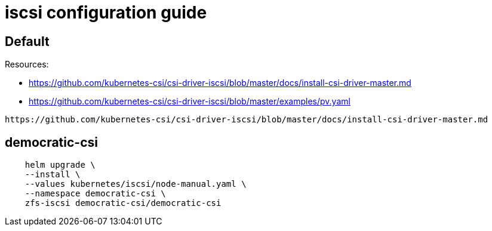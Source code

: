= iscsi configuration guide

== Default

Resources:

* https://github.com/kubernetes-csi/csi-driver-iscsi/blob/master/docs/install-csi-driver-master.md
* https://github.com/kubernetes-csi/csi-driver-iscsi/blob/master/examples/pv.yaml

[source,bash]
----
https://github.com/kubernetes-csi/csi-driver-iscsi/blob/master/docs/install-csi-driver-master.md
----

== democratic-csi
[source,bash]
----
    helm upgrade \
    --install \
    --values kubernetes/iscsi/node-manual.yaml \
    --namespace democratic-csi \
    zfs-iscsi democratic-csi/democratic-csi
----